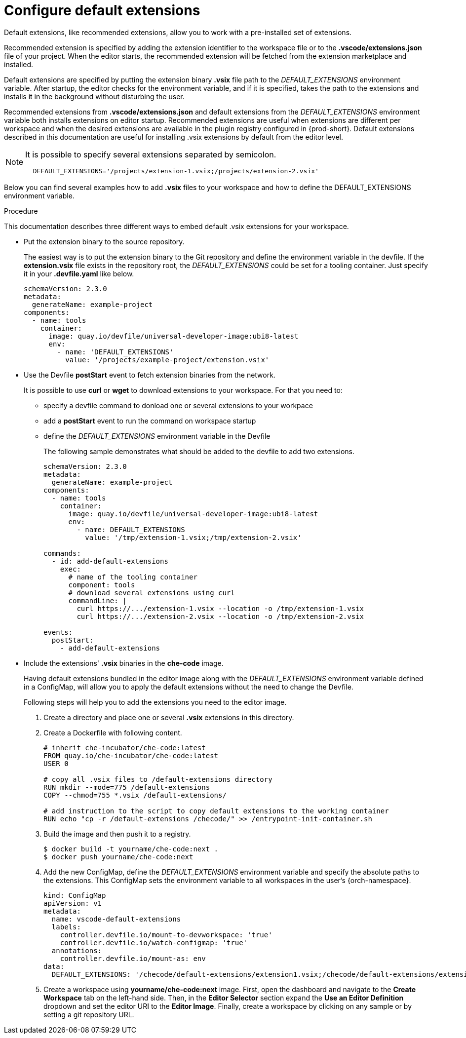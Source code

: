 :_content-type: PROCEDURE
:description: Configure default extensions
:keywords: extensions, workspace
:navtitle: Configure default extensions
// :page-aliases:

[id="visual-studio-code-default-extensions"]
= Configure default extensions

Default extensions, like recommended extensions, allow you to work with a pre-installed set of extensions.

Recommended extension is specified by adding the extension identifier to the workspace file or to the *.vscode/extensions.json* file of your project.
When the editor starts, the recommended extension will be fetched from the extension marketplace and installed.

Default extensions are specified by putting the extension binary *.vsix* file path to the __DEFAULT_EXTENSIONS__ environment variable.
After startup, the editor checks for the environment variable, and if it is specified, takes the path to the extensions and installs it in the background without disturbing the user.

Recommended extensions from *.vscode/extensions.json* and default extensions from the __DEFAULT_EXTENSIONS__ environment variable both installs extensions on editor startup. Recommended extensions are useful when extensions are different per workspace and when the desired extensions are available in the plugin registry configured in {prod-short}. Default extensions described in this documentation are useful for installing .vsix extensions by default from the editor level.

[NOTE]
====
It is possible to specify several extensions separated by semicolon.

[source,yaml]
----
  DEFAULT_EXTENSIONS='/projects/extension-1.vsix;/projects/extension-2.vsix'
----
====

Below you can find several examples how to add *.vsix* files to your workspace and how to define the DEFAULT_EXTENSIONS environment variable.

.Procedure

This documentation describes three different ways to embed default .vsix extensions for your workspace.

* Put the extension binary to the source repository.
+
The easiest way is to put the extension binary to the Git repository and define the environment variable in the devfile.
If the *extension.vsix* file exists in the repository root, the __DEFAULT_EXTENSIONS__ could be set for a tooling container.
Just specify it in your *.devfile.yaml* like below.
+
[source,yaml]
----
schemaVersion: 2.3.0
metadata:
  generateName: example-project
components:
  - name: tools
    container:
      image: quay.io/devfile/universal-developer-image:ubi8-latest
      env:
        - name: 'DEFAULT_EXTENSIONS'
          value: '/projects/example-project/extension.vsix'
----

* Use the Devfile *postStart* event to fetch extension binaries from the network.
+
It is possible to use *curl* or *wget* to download extensions to your workspace.
For that you need to:
+
** specify a devfile command to donload one or several extensions to your workpace
** add a *postStart* event to run the command on workspace startup
** define the __DEFAULT_EXTENSIONS__ environment variable in the Devfile
+
The following sample demonstrates what should be added to the devfile to add two extensions.
+
[source,yaml]
----
schemaVersion: 2.3.0
metadata:
  generateName: example-project
components:
  - name: tools
    container:
      image: quay.io/devfile/universal-developer-image:ubi8-latest
      env:
        - name: DEFAULT_EXTENSIONS
          value: '/tmp/extension-1.vsix;/tmp/extension-2.vsix'

commands:
  - id: add-default-extensions
    exec:
      # name of the tooling container
      component: tools
      # download several extensions using curl
      commandLine: |
        curl https://.../extension-1.vsix --location -o /tmp/extension-1.vsix
        curl https://.../extension-2.vsix --location -o /tmp/extension-2.vsix

events:
  postStart:
    - add-default-extensions
----

* Include the extensions' *.vsix* binaries in the *che-code* image.
+
Having default extensions bundled in the editor image along with the __DEFAULT_EXTENSIONS__ environment variable defined in a ConfigMap, will allow you to apply the default extensions without the need to change the Devfile.
+
Following steps will help you to add the extensions you need to the editor image.
+
1. Create a directory and place one or several *.vsix* extensions in this directory.
+
2. Create a Dockerfile with following content.
+
[source,]
----
# inherit che-incubator/che-code:latest 
FROM quay.io/che-incubator/che-code:latest
USER 0

# copy all .vsix files to /default-extensions directory
RUN mkdir --mode=775 /default-extensions
COPY --chmod=755 *.vsix /default-extensions/

# add instruction to the script to copy default extensions to the working container
RUN echo "cp -r /default-extensions /checode/" >> /entrypoint-init-container.sh
----
+
3. Build the image and then push it to a registry.
+
[,console]
----
$ docker build -t yourname/che-code:next .
$ docker push yourname/che-code:next
----
+
4. Add the new ConfigMap, define the __DEFAULT_EXTENSIONS__ environment variable and specify the absolute paths to the extensions. This ConfigMap sets the environment variable to all workspaces in the user's {orch-namespace}.
+
[source,yaml]
----
kind: ConfigMap
apiVersion: v1
metadata:
  name: vscode-default-extensions
  labels:
    controller.devfile.io/mount-to-devworkspace: 'true'
    controller.devfile.io/watch-configmap: 'true'
  annotations:
    controller.devfile.io/mount-as: env
data:
  DEFAULT_EXTENSIONS: '/checode/default-extensions/extension1.vsix;/checode/default-extensions/extension2.vsix'
----
+
5. Create a workspace using *yourname/che-code:next* image.
First, open the dashboard and navigate to the *Create Workspace* tab on the left-hand side.
Then, in the *Editor Selector* section expand the *Use an Editor Definition* dropdown and set the editor URI to the *Editor Image*.
Finally, create a workspace by clicking on any sample or by setting a git repository URL.
